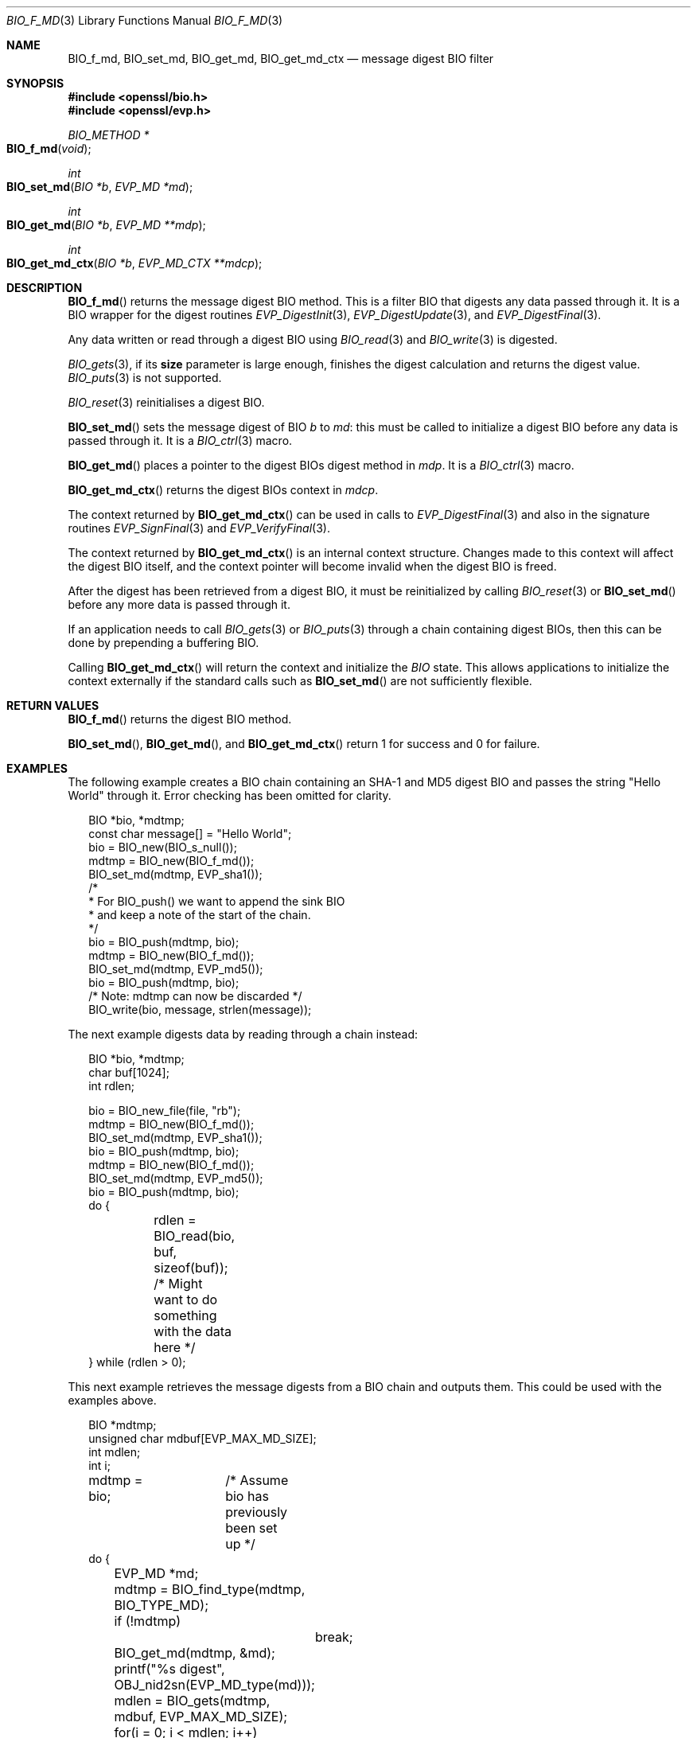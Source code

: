 .\"	$OpenBSD: BIO_f_md.3,v 1.6 2016/12/06 14:45:08 schwarze Exp $
.\"	OpenSSL a528d4f0 Oct 27 13:40:11 2015 -0400
.\"
.\" This file was written by Dr. Stephen Henson <steve@openssl.org>.
.\" Copyright (c) 2000, 2006, 2009, 2016 The OpenSSL Project.
.\" All rights reserved.
.\"
.\" Redistribution and use in source and binary forms, with or without
.\" modification, are permitted provided that the following conditions
.\" are met:
.\"
.\" 1. Redistributions of source code must retain the above copyright
.\"    notice, this list of conditions and the following disclaimer.
.\"
.\" 2. Redistributions in binary form must reproduce the above copyright
.\"    notice, this list of conditions and the following disclaimer in
.\"    the documentation and/or other materials provided with the
.\"    distribution.
.\"
.\" 3. All advertising materials mentioning features or use of this
.\"    software must display the following acknowledgment:
.\"    "This product includes software developed by the OpenSSL Project
.\"    for use in the OpenSSL Toolkit. (http://www.openssl.org/)"
.\"
.\" 4. The names "OpenSSL Toolkit" and "OpenSSL Project" must not be used to
.\"    endorse or promote products derived from this software without
.\"    prior written permission. For written permission, please contact
.\"    openssl-core@openssl.org.
.\"
.\" 5. Products derived from this software may not be called "OpenSSL"
.\"    nor may "OpenSSL" appear in their names without prior written
.\"    permission of the OpenSSL Project.
.\"
.\" 6. Redistributions of any form whatsoever must retain the following
.\"    acknowledgment:
.\"    "This product includes software developed by the OpenSSL Project
.\"    for use in the OpenSSL Toolkit (http://www.openssl.org/)"
.\"
.\" THIS SOFTWARE IS PROVIDED BY THE OpenSSL PROJECT ``AS IS'' AND ANY
.\" EXPRESSED OR IMPLIED WARRANTIES, INCLUDING, BUT NOT LIMITED TO, THE
.\" IMPLIED WARRANTIES OF MERCHANTABILITY AND FITNESS FOR A PARTICULAR
.\" PURPOSE ARE DISCLAIMED.  IN NO EVENT SHALL THE OpenSSL PROJECT OR
.\" ITS CONTRIBUTORS BE LIABLE FOR ANY DIRECT, INDIRECT, INCIDENTAL,
.\" SPECIAL, EXEMPLARY, OR CONSEQUENTIAL DAMAGES (INCLUDING, BUT
.\" NOT LIMITED TO, PROCUREMENT OF SUBSTITUTE GOODS OR SERVICES;
.\" LOSS OF USE, DATA, OR PROFITS; OR BUSINESS INTERRUPTION)
.\" HOWEVER CAUSED AND ON ANY THEORY OF LIABILITY, WHETHER IN CONTRACT,
.\" STRICT LIABILITY, OR TORT (INCLUDING NEGLIGENCE OR OTHERWISE)
.\" ARISING IN ANY WAY OUT OF THE USE OF THIS SOFTWARE, EVEN IF ADVISED
.\" OF THE POSSIBILITY OF SUCH DAMAGE.
.\"
.Dd $Mdocdate: December 6 2016 $
.Dt BIO_F_MD 3
.Os
.Sh NAME
.Nm BIO_f_md ,
.Nm BIO_set_md ,
.Nm BIO_get_md ,
.Nm BIO_get_md_ctx
.Nd message digest BIO filter
.Sh SYNOPSIS
.In openssl/bio.h
.In openssl/evp.h
.Ft BIO_METHOD *
.Fo BIO_f_md
.Fa void
.Fc
.Ft int
.Fo BIO_set_md
.Fa "BIO *b"
.Fa "EVP_MD *md"
.Fc
.Ft int
.Fo BIO_get_md
.Fa "BIO *b"
.Fa "EVP_MD **mdp"
.Fc
.Ft int
.Fo BIO_get_md_ctx
.Fa "BIO *b"
.Fa "EVP_MD_CTX **mdcp"
.Fc
.Sh DESCRIPTION
.Fn BIO_f_md
returns the message digest BIO method.
This is a filter BIO that digests any data passed through it.
It is a BIO wrapper for the digest routines
.Xr EVP_DigestInit 3 ,
.Xr EVP_DigestUpdate 3 ,
and
.Xr EVP_DigestFinal 3 .
.Pp
Any data written or read through a digest BIO using
.Xr BIO_read 3
and
.Xr BIO_write 3
is digested.
.Pp
.Xr BIO_gets 3 ,
if its
.Sy size
parameter is large enough,
finishes the digest calculation and returns the digest value.
.Xr BIO_puts 3
is
not supported.
.Pp
.Xr BIO_reset 3
reinitialises a digest BIO.
.Pp
.Fn BIO_set_md
sets the message digest of BIO
.Fa b
to
.Fa md :
this must be called to initialize a digest BIO
before any data is passed through it.
It is a
.Xr BIO_ctrl 3
macro.
.Pp
.Fn BIO_get_md
places a pointer to the digest BIOs digest method in
.Fa mdp .
It is a
.Xr BIO_ctrl 3
macro.
.Pp
.Fn BIO_get_md_ctx
returns the digest BIOs context in
.Fa mdcp .
.Pp
The context returned by
.Fn BIO_get_md_ctx
can be used in calls to
.Xr EVP_DigestFinal 3
and also in the signature routines
.Xr EVP_SignFinal 3
and
.Xr EVP_VerifyFinal 3 .
.Pp
The context returned by
.Fn BIO_get_md_ctx
is an internal context structure.
Changes made to this context will affect the digest BIO itself, and
the context pointer will become invalid when the digest BIO is freed.
.Pp
After the digest has been retrieved from a digest BIO,
it must be reinitialized by calling
.Xr BIO_reset 3
or
.Fn BIO_set_md
before any more data is passed through it.
.Pp
If an application needs to call
.Xr BIO_gets 3
or
.Xr BIO_puts 3
through a chain containing digest BIOs,
then this can be done by prepending a buffering BIO.
.Pp
Calling
.Fn BIO_get_md_ctx
will return the context and initialize the
.Vt BIO
state.
This allows applications to initialize the context externally
if the standard calls such as
.Fn BIO_set_md
are not sufficiently flexible.
.Sh RETURN VALUES
.Fn BIO_f_md
returns the digest BIO method.
.Pp
.Fn BIO_set_md ,
.Fn BIO_get_md ,
and
.Fn BIO_get_md_ctx
return 1 for success and 0 for failure.
.Sh EXAMPLES
The following example creates a BIO chain containing an SHA-1 and MD5
digest BIO and passes the string "Hello World" through it.
Error checking has been omitted for clarity.
.Bd -literal -offset 2n
BIO *bio, *mdtmp;
const char message[] = "Hello World";
bio = BIO_new(BIO_s_null());
mdtmp = BIO_new(BIO_f_md());
BIO_set_md(mdtmp, EVP_sha1());
/*
 * For BIO_push() we want to append the sink BIO
 * and keep a note of the start of the chain.
 */
bio = BIO_push(mdtmp, bio);
mdtmp = BIO_new(BIO_f_md());
BIO_set_md(mdtmp, EVP_md5());
bio = BIO_push(mdtmp, bio);
/* Note: mdtmp can now be discarded */
BIO_write(bio, message, strlen(message));
.Ed
.Pp
The next example digests data by reading through a chain instead:
.Bd -literal -offset 2n
BIO *bio, *mdtmp;
char buf[1024];
int rdlen;

bio = BIO_new_file(file, "rb");
mdtmp = BIO_new(BIO_f_md());
BIO_set_md(mdtmp, EVP_sha1());
bio = BIO_push(mdtmp, bio);
mdtmp = BIO_new(BIO_f_md());
BIO_set_md(mdtmp, EVP_md5());
bio = BIO_push(mdtmp, bio);
do {
	rdlen = BIO_read(bio, buf, sizeof(buf));
	/* Might want to do something with the data here */
} while (rdlen > 0);
.Ed
.Pp
This next example retrieves the message digests from a BIO chain
and outputs them.
This could be used with the examples above.
.Bd -literal -offset 2n
BIO *mdtmp;
unsigned char mdbuf[EVP_MAX_MD_SIZE];
int mdlen;
int i;

mdtmp = bio;	/* Assume bio has previously been set up */
do {
	EVP_MD *md;
	mdtmp = BIO_find_type(mdtmp, BIO_TYPE_MD);
	if (!mdtmp)
		break;
	BIO_get_md(mdtmp, &md);
	printf("%s digest", OBJ_nid2sn(EVP_MD_type(md)));
	mdlen = BIO_gets(mdtmp, mdbuf, EVP_MAX_MD_SIZE);
	for(i = 0; i < mdlen; i++)
		printf(":%02X", mdbuf[i]);
	printf("\en");
	mdtmp = BIO_next(mdtmp);
} while(mdtmp);
BIO_free_all(bio);
.Ed
.Sh SEE ALSO
.Xr BIO_new 3
.Sh HISTORY
Before OpenSSL 1.0.0, the call to
.Fn BIO_get_md_ctx
would only work if the
.Vt BIO
had been initialized, for example by calling
.Fn BIO_set_md .
.Sh BUGS
The lack of support for
.Xr BIO_puts 3
and the non-standard behaviour of
.Xr BIO_gets 3
could be regarded as anomalous.
It could be argued that
.Xr BIO_gets 3
and
.Xr BIO_puts 3
should be passed to the next BIO in the chain and digest the data
passed through and that digests should be retrieved using a separate
.Xr BIO_ctrl 3
call.
